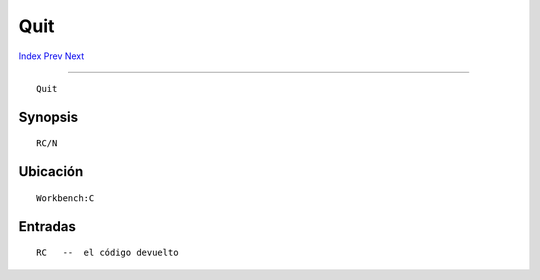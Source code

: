 ====
Quit
====

.. This document is automatically generated. Don't edit it!

`Index <index>`_ `Prev <protect>`_ `Next <relabel>`_ 

---------------

::

 Quit 

Synopsis
~~~~~~~~
::


     RC/N


Ubicación
~~~~~~~~~
::


     Workbench:C


Entradas
~~~~~~~~
::


     RC   --  el código devuelto


